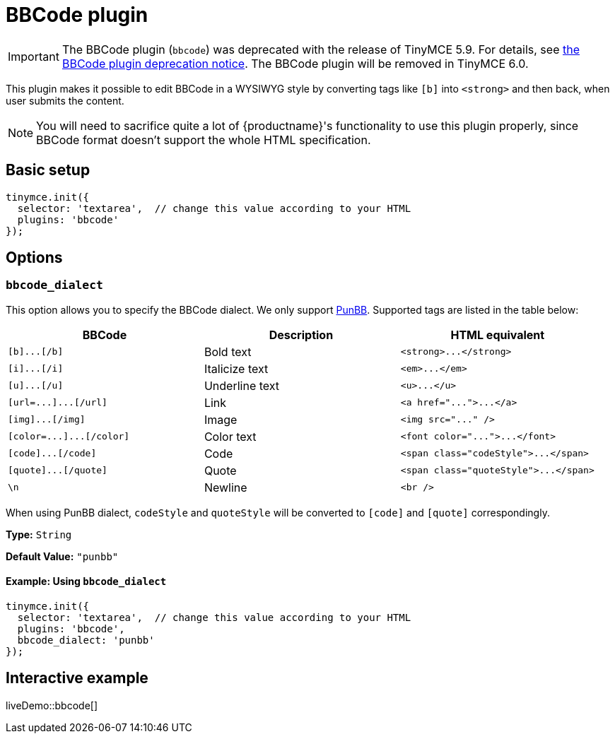= BBCode plugin
:description: Add basic BBCode input/output support to TinyMCE.
:description_short: Add basic BBCode input/output to TinyMCE.
:keywords: punbb informer
:title_nav: BBCode

IMPORTANT: The BBCode plugin (`bbcode`) was deprecated with the release of TinyMCE 5.9. For details, see xref:release-notes59.adoc#thebbcodebbcodeplugin[the BBCode plugin deprecation notice]. The BBCode plugin will be removed in TinyMCE 6.0.

This plugin makes it possible to edit BBCode in a WYSIWYG style by converting tags like `[b]` into `<strong>` and then back, when user submits the content.

NOTE: You will need to sacrifice quite a lot of {productname}'s functionality to use this plugin properly, since BBCode format doesn't support the whole HTML specification.

== Basic setup

[source, js]
----
tinymce.init({
  selector: 'textarea',  // change this value according to your HTML
  plugins: 'bbcode'
});
----

== Options

=== `bbcode_dialect`

This option allows you to specify the BBCode dialect. We only support http://punbb.informer.com/[PunBB]. Supported tags are listed in the table below:

|===
| BBCode | Description | HTML equivalent

| `+[b]...[/b]+`
| Bold text
| `+<strong>...</strong>+`

| `+[i]...[/i]+`
| Italicize text
| `+<em>...</em>+`

| `+[u]...[/u]+`
| Underline text
| `+<u>...</u>+`

| `+[url=...]...[/url]+`
| Link
| `+<a href="...">...</a>+`

| `+[img]...[/img]+`
| Image
| `+<img src="..." />+`

| `+[color=...]...[/color]+`
| Color text
| `+<font color="...">...</font>+`

| `+[code]...[/code]+`
| Code
| `+<span class="codeStyle">...</span>+`

| `+[quote]...[/quote]+`
| Quote
| `+<span class="quoteStyle">...</span>+`

| `\n`
| Newline
| `<br />`
|===

When using PunBB dialect, `codeStyle` and `quoteStyle` will be converted to `[code]` and `[quote]` correspondingly.

*Type:* `String`

*Default Value:* `"punbb"`

==== Example: Using `bbcode_dialect`

[source, js]
----
tinymce.init({
  selector: 'textarea',  // change this value according to your HTML
  plugins: 'bbcode',
  bbcode_dialect: 'punbb'
});
----

== Interactive example

liveDemo::bbcode[]
